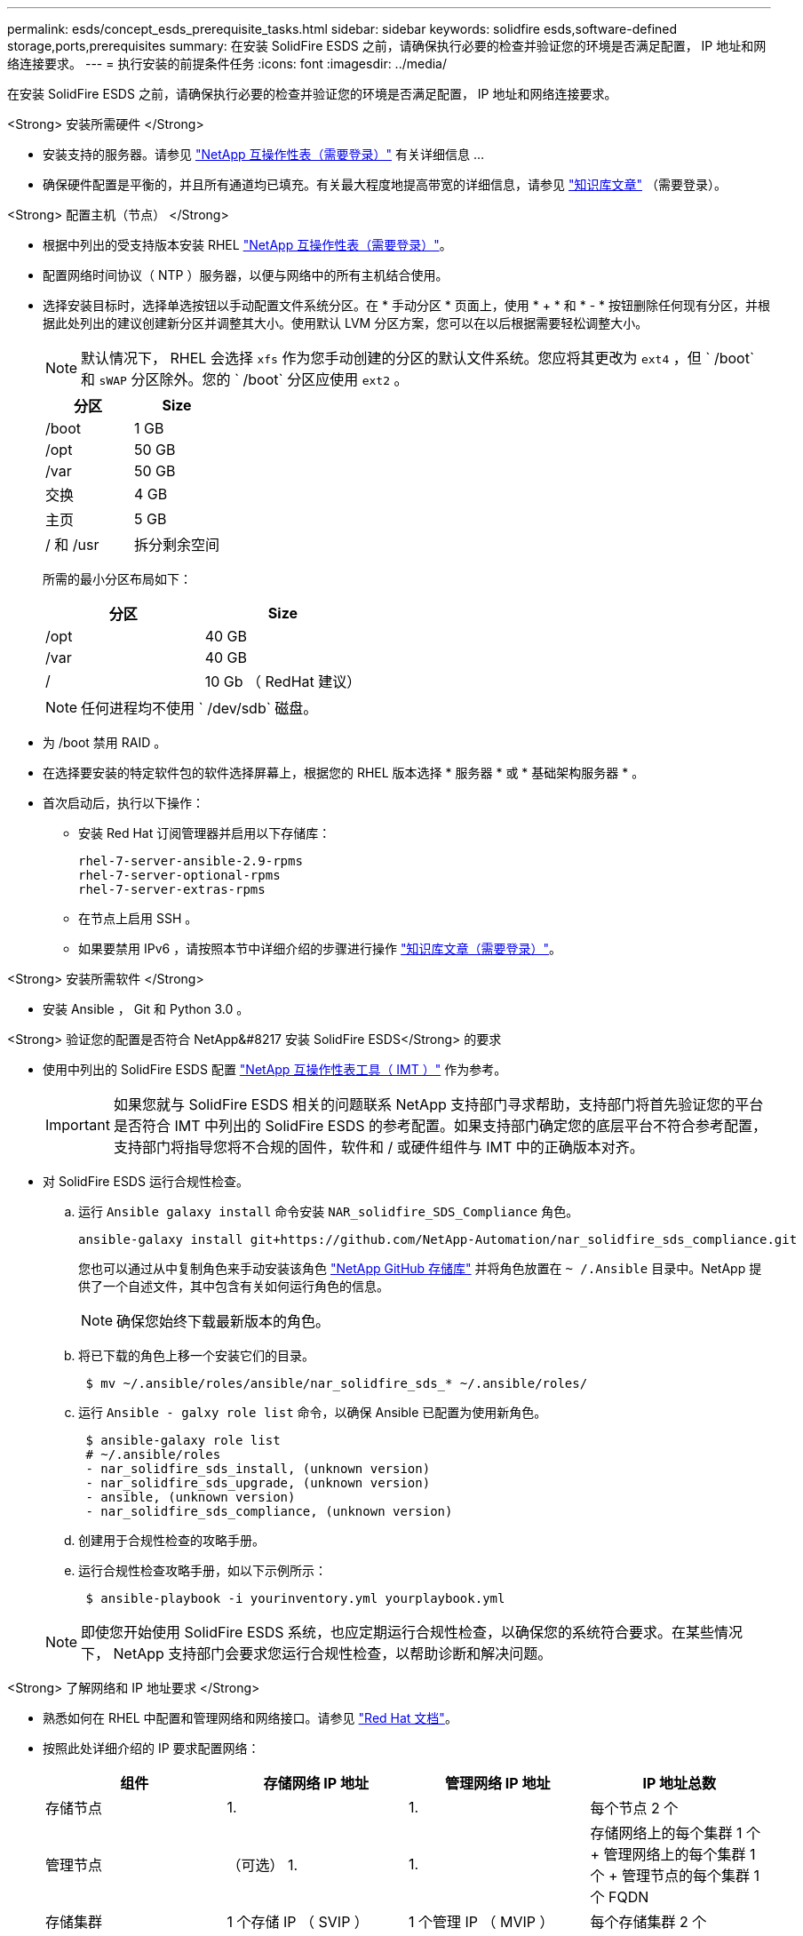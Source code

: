 ---
permalink: esds/concept_esds_prerequisite_tasks.html 
sidebar: sidebar 
keywords: solidfire esds,software-defined storage,ports,prerequisites 
summary: 在安装 SolidFire ESDS 之前，请确保执行必要的检查并验证您的环境是否满足配置， IP 地址和网络连接要求。 
---
= 执行安装的前提条件任务
:icons: font
:imagesdir: ../media/


[role="lead"]
在安装 SolidFire ESDS 之前，请确保执行必要的检查并验证您的环境是否满足配置， IP 地址和网络连接要求。

.<Strong> 安装所需硬件 </Strong>
* 安装支持的服务器。请参见 https://mysupport.netapp.com/matrix/imt.jsp?components=97283;&solution=1757&isHWU#welcome["NetApp 互操作性表（需要登录）"^] 有关详细信息 ...
* 确保硬件配置是平衡的，并且所有通道均已填充。有关最大程度地提高带宽的详细信息，请参见 https://kb.netapp.com/Advice_and_Troubleshooting/Data_Storage_Software/SolidFire_Enterprise_SDS/How_to_balance_memory_and_maximize_bandwidth_for_your_hardware_configurations["知识库文章"^] （需要登录）。


.<Strong> 配置主机（节点） </Strong>
* 根据中列出的受支持版本安装 RHEL https://mysupport.netapp.com/matrix/imt.jsp?components=97283;&solution=1757&isHWU#welcome["NetApp 互操作性表（需要登录）"^]。
* 配置网络时间协议（ NTP ）服务器，以便与网络中的所有主机结合使用。
* 选择安装目标时，选择单选按钮以手动配置文件系统分区。在 * 手动分区 * 页面上，使用 * + * 和 * - * 按钮删除任何现有分区，并根据此处列出的建议创建新分区并调整其大小。使用默认 LVM 分区方案，您可以在以后根据需要轻松调整大小。
+

NOTE: 默认情况下， RHEL 会选择 `xfs` 作为您手动创建的分区的默认文件系统。您应将其更改为 `ext4` ，但 ` /boot` 和 `sWAP` 分区除外。您的 ` /boot` 分区应使用 `ext2` 。

+
[cols="2*"]
|===
| 分区 | Size 


 a| 
/boot
 a| 
1 GB



 a| 
/opt
 a| 
50 GB



 a| 
/var
 a| 
50 GB



 a| 
交换
 a| 
4 GB



 a| 
主页
 a| 
5 GB



 a| 
/ 和 /usr
 a| 
拆分剩余空间

|===
+
所需的最小分区布局如下：

+
[cols="2*"]
|===
| 分区 | Size 


 a| 
/opt
 a| 
40 GB



 a| 
/var
 a| 
40 GB



 a| 
/
 a| 
10 Gb （ RedHat 建议）

|===
+

NOTE: 任何进程均不使用 ` /dev/sdb` 磁盘。

* 为 /boot 禁用 RAID 。
* 在选择要安装的特定软件包的软件选择屏幕上，根据您的 RHEL 版本选择 * 服务器 * 或 * 基础架构服务器 * 。
* 首次启动后，执行以下操作：
+
** 安装 Red Hat 订阅管理器并启用以下存储库：
+
[listing]
----

rhel-7-server-ansible-2.9-rpms
rhel-7-server-optional-rpms
rhel-7-server-extras-rpms
----
** 在节点上启用 SSH 。
** 如果要禁用 IPv6 ，请按照本节中详细介绍的步骤进行操作 https://kb.netapp.com/Advice_and_Troubleshooting/Data_Storage_Software/SolidFire_Enterprise_SDS/How_to_disable_IPv6_for_SolidFire_eSDS["知识库文章（需要登录）"^]。




.<Strong> 安装所需软件 </Strong>
* 安装 Ansible ， Git 和 Python 3.0 。


.<Strong> 验证您的配置是否符合 NetApp&#8217 安装 SolidFire ESDS</Strong> 的要求
* 使用中列出的 SolidFire ESDS 配置 https://mysupport.netapp.com/matrix/#welcome["NetApp 互操作性表工具（ IMT ）"] 作为参考。
+

IMPORTANT: 如果您就与 SolidFire ESDS 相关的问题联系 NetApp 支持部门寻求帮助，支持部门将首先验证您的平台是否符合 IMT 中列出的 SolidFire ESDS 的参考配置。如果支持部门确定您的底层平台不符合参考配置，支持部门将指导您将不合规的固件，软件和 / 或硬件组件与 IMT 中的正确版本对齐。

* 对 SolidFire ESDS 运行合规性检查。
+
.. 运行 `Ansible galaxy install` 命令安装 `NAR_solidfire_SDS_Compliance` 角色。
+
[listing]
----
ansible-galaxy install git+https://github.com/NetApp-Automation/nar_solidfire_sds_compliance.git
----
+
您也可以通过从中复制角色来手动安装该角色 https://github.com/NetApp-Automation["NetApp GitHub 存储库"^] 并将角色放置在 `~ /.Ansible` 目录中。NetApp 提供了一个自述文件，其中包含有关如何运行角色的信息。

+

NOTE: 确保您始终下载最新版本的角色。

.. 将已下载的角色上移一个安装它们的目录。
+
[listing]
----
 $ mv ~/.ansible/roles/ansible/nar_solidfire_sds_* ~/.ansible/roles/
----
.. 运行 `Ansible - galxy role list` 命令，以确保 Ansible 已配置为使用新角色。
+
[listing]
----
 $ ansible-galaxy role list
 # ~/.ansible/roles
 - nar_solidfire_sds_install, (unknown version)
 - nar_solidfire_sds_upgrade, (unknown version)
 - ansible, (unknown version)
 - nar_solidfire_sds_compliance, (unknown version)
----
.. 创建用于合规性检查的攻略手册。
.. 运行合规性检查攻略手册，如以下示例所示：
+
[listing]
----
 $ ansible-playbook -i yourinventory.yml yourplaybook.yml
----


+

NOTE: 即使您开始使用 SolidFire ESDS 系统，也应定期运行合规性检查，以确保您的系统符合要求。在某些情况下， NetApp 支持部门会要求您运行合规性检查，以帮助诊断和解决问题。



.<Strong> 了解网络和 IP 地址要求 </Strong>
* 熟悉如何在 RHEL 中配置和管理网络和网络接口。请参见 https://access.redhat.com/documentation/en-us/red_hat_enterprise_linux/7/html/networking_guide/index["Red Hat 文档"^]。
* 按照此处详细介绍的 IP 要求配置网络：
+
[cols="4*"]
|===
| 组件 | 存储网络 IP 地址 | 管理网络 IP 地址 | IP 地址总数 


 a| 
存储节点
 a| 
1.
 a| 
1.
 a| 
每个节点 2 个



 a| 
管理节点
 a| 
（可选） 1.
 a| 
1.
 a| 
存储网络上的每个集群 1 个 + 管理网络上的每个集群 1 个 + 管理节点的每个集群 1 个 FQDN



 a| 
存储集群
 a| 
1 个存储 IP （ SVIP ）
 a| 
1 个管理 IP （ MVIP ）
 a| 
每个存储集群 2 个

|===
* 在 25GbE 以太网交换机上配置存储网络，在 10GbE 交换机上配置管理网络。请参见以下布线图：
+
image::../media/esds_dl360_ports.png[显示了 DL360 节点上的端口。]

+
[cols="2*"]
|===
| 项目 | Description 


| 1.  a| 
存储网络的端口



 a| 
2.
 a| 
IPMI 的端口



 a| 
3.
 a| 
用于管理网络的端口

|===



IMPORTANT: 此处提供的图示仅用作示例。实际硬件可能因服务器而异。

* 将交换机端口 MTU 更改为 9216 字节。


.<Strong> 允许特定端口通过数据中心？ #8217 ； s 防火墙 </Strong>
* 如果在运行 RHEL 的存储节点上启用了 `firewalld` ，请确保打开以下端口，以便可以远程管理系统，允许数据中心外部的客户端连接到资源，并确保内部服务可以正常运行：
+
[cols="4*"]
|===
| 源 | 目标 | Port | Description 


 a| 
存储节点 MIP
 a| 
管理节点
 a| 
80 TCP/UDP
 a| 
集群升级



 a| 
SNMP 服务器
 a| 
存储节点 MIP
 a| 
161/UDP
 a| 
SNMP 轮询



 a| 
系统管理员 PC
 a| 
管理节点
 a| 
442 TCP
 a| 
对管理节点的 HTTPS UI 访问



 a| 
系统管理员 PC
 a| 
存储节点 MIP
 a| 
442 TCP
 a| 
对存储节点的 HTTPS UI 访问



 a| 
iSCSI 客户端
 a| 
存储集群 MVIP
 a| 
443/TCP
 a| 
（可选） UI 和 API 访问



 a| 
管理节点
 a| 
monitoring.solidfire.com
 a| 
443/TCP
 a| 
存储集群向 Active IQ 报告



 a| 
存储节点 MIP
 a| 
远程存储集群 MVIP
 a| 
443/TCP
 a| 
远程复制集群配对通信



 a| 
存储节点 MIP
 a| 
远程存储节点 MIP
 a| 
443/TCP
 a| 
远程复制集群配对通信



 a| 
SolidFire eSDSsfapp
 a| 
按节点 UI 和 API 访问以创建集群
 a| 
2010 UDP
 a| 
集群信标（用于发现要添加到集群的节点）



 a| 
iSCSI 客户端
 a| 
存储集群 SVIP
 a| 
3260 TCP
 a| 
客户端 iSCSI 通信



 a| 
iSCSI 客户端
 a| 
存储集群 SIP
 a| 
3260 TCP
 a| 
客户端 iSCSI 通信



 a| 
SOAP 服务器
 a| 
SolidFire eSDSsfapp
 a| 
7627 TCP
 a| 
SOAP Web 服务



 a| 
系统管理员 PC
 a| 
不适用
 a| 
8080 TCP
 a| 
系统管理员通信



 a| 
vCenter Server
 a| 
管理节点
 a| 
843/TCP
 a| 
vCenter 插件 QoSSIOC 服务

|===
+

NOTE: Element 分布式数据库需要使用端口 2181 ， 2182 和 2183 ，并且在安装 SolidFire ESDS 时，将从 Element 容器动态打开端口 2181 ， 2182 和 2183 。

* 使用以下命令打开上述端口：
+
[listing]
----
systemctl start firewalld
firewall-cmd --permanent --add-service=snmp
firewall-cmd --permanent --add-port=80/tcp
firewall-cmd --permanent --add-port=80/udp
firewall-cmd --permanent --add-port=442-443/tcp
firewall-cmd --permanent --add-port=442-443/udp
firewall-cmd --permanent --add-port=2010/udp
firewall-cmd --permanent --add-source-port=2010/udp
firewall-cmd --permanent --add-port=3260/tcp
firewall-cmd --permanent --add-port=7627/tcp
firewall-cmd --permanent --add-port=8080/tcp
firewall-cmd --permanent --add-port=8443/tcp
firewall-cmd –-reload
----


.<Strong> 配置主机网络 </Strong>
* 使用配置主机网络 link:task_esds_configure_the_interface_config_files.html["最佳实践"^] 已提供。
+

IMPORTANT: 您应完成配置主机网络的步骤，以确保成功安装 SolidFire ESDS 。



.<Strong> 完成其他要求 </Strong>
* 安装一个 Collect ， NetApp 支持部门将使用它收集主机日志。您可以从安装一个 Collect https://mysupport.netapp.com/site/tools/tool-eula/activeiq-onecollect["此处"^]。要访问下载内容，您需要一个 NetApp 帐户。您还可以在同一位置找到《 One Collect 安装指南》和《发行说明》。
+

NOTE: 要获得最佳支持体验，您必须下载并安装一个 Collect 。

* 安装用于收集日志的管理节点，并启用 NetApp 支持访问以进行故障排除。有关管理节点和安装步骤的信息，请参见 link:../mnode/task_mnode_install.html["此处"^]。




== 了解更多信息

* https://www.netapp.com/data-storage/solidfire/documentation/["NetApp SolidFire 资源页面"^]
* https://docs.netapp.com/sfe-122/topic/com.netapp.ndc.sfe-vers/GUID-B1944B0E-B335-4E0B-B9F1-E960BF32AE56.html["早期版本的 NetApp SolidFire 和 Element 产品的文档"^]

